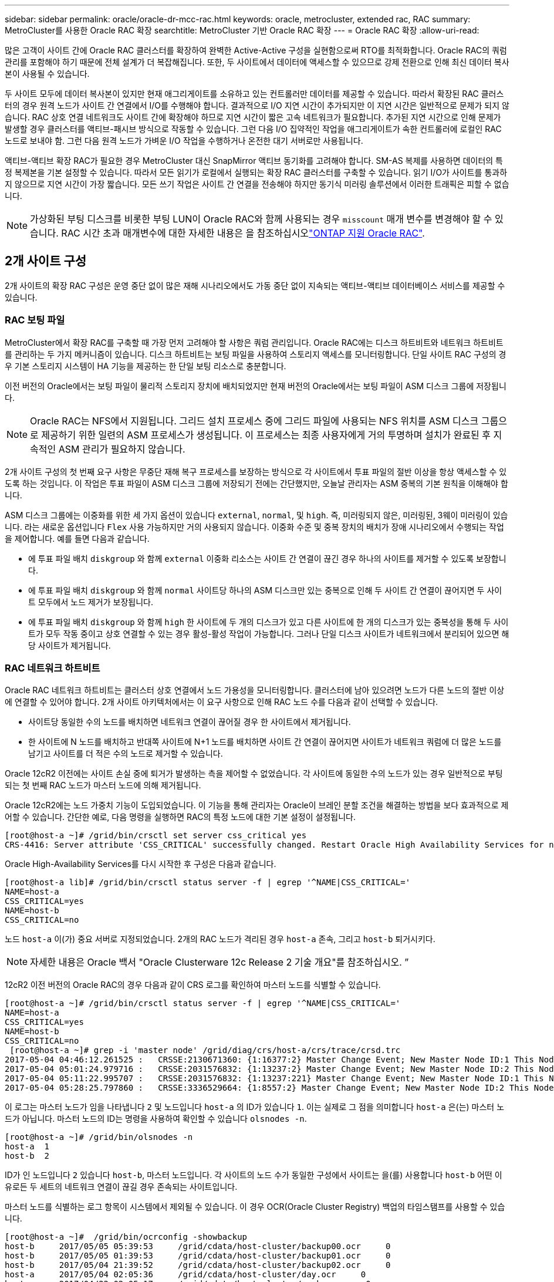 ---
sidebar: sidebar 
permalink: oracle/oracle-dr-mcc-rac.html 
keywords: oracle, metrocluster, extended rac, RAC 
summary: MetroCluster를 사용한 Oracle RAC 확장 
searchtitle: MetroCluster 기반 Oracle RAC 확장 
---
= Oracle RAC 확장
:allow-uri-read: 


[role="lead"]
많은 고객이 사이트 간에 Oracle RAC 클러스터를 확장하여 완벽한 Active-Active 구성을 실현함으로써 RTO를 최적화합니다. Oracle RAC의 쿼럼 관리를 포함해야 하기 때문에 전체 설계가 더 복잡해집니다. 또한, 두 사이트에서 데이터에 액세스할 수 있으므로 강제 전환으로 인해 최신 데이터 복사본이 사용될 수 있습니다.

두 사이트 모두에 데이터 복사본이 있지만 현재 애그리게이트를 소유하고 있는 컨트롤러만 데이터를 제공할 수 있습니다. 따라서 확장된 RAC 클러스터의 경우 원격 노드가 사이트 간 연결에서 I/O를 수행해야 합니다. 결과적으로 I/O 지연 시간이 추가되지만 이 지연 시간은 일반적으로 문제가 되지 않습니다. RAC 상호 연결 네트워크도 사이트 간에 확장해야 하므로 지연 시간이 짧은 고속 네트워크가 필요합니다. 추가된 지연 시간으로 인해 문제가 발생할 경우 클러스터를 액티브-패시브 방식으로 작동할 수 있습니다. 그런 다음 I/O 집약적인 작업을 애그리게이트가 속한 컨트롤러에 로컬인 RAC 노드로 보내야 함. 그런 다음 원격 노드가 가벼운 I/O 작업을 수행하거나 온전한 대기 서버로만 사용됩니다.

액티브-액티브 확장 RAC가 필요한 경우 MetroCluster 대신 SnapMirror 액티브 동기화를 고려해야 합니다. SM-AS 복제를 사용하면 데이터의 특정 복제본을 기본 설정할 수 있습니다. 따라서 모든 읽기가 로컬에서 실행되는 확장 RAC 클러스터를 구축할 수 있습니다. 읽기 I/O가 사이트를 통과하지 않으므로 지연 시간이 가장 짧습니다. 모든 쓰기 작업은 사이트 간 연결을 전송해야 하지만 동기식 미러링 솔루션에서 이러한 트래픽은 피할 수 없습니다.


NOTE: 가상화된 부팅 디스크를 비롯한 부팅 LUN이 Oracle RAC와 함께 사용되는 경우 `misscount` 매개 변수를 변경해야 할 수 있습니다. RAC 시간 초과 매개변수에 대한 자세한 내용은 을 참조하십시오link:oracle-app-config-rac.html["ONTAP 지원 Oracle RAC"].



== 2개 사이트 구성

2개 사이트의 확장 RAC 구성은 운영 중단 없이 많은 재해 시나리오에서도 가동 중단 없이 지속되는 액티브-액티브 데이터베이스 서비스를 제공할 수 있습니다.



=== RAC 보팅 파일

MetroCluster에서 확장 RAC를 구축할 때 가장 먼저 고려해야 할 사항은 쿼럼 관리입니다. Oracle RAC에는 디스크 하트비트와 네트워크 하트비트를 관리하는 두 가지 메커니즘이 있습니다. 디스크 하트비트는 보팅 파일을 사용하여 스토리지 액세스를 모니터링합니다. 단일 사이트 RAC 구성의 경우 기본 스토리지 시스템이 HA 기능을 제공하는 한 단일 보팅 리소스로 충분합니다.

이전 버전의 Oracle에서는 보팅 파일이 물리적 스토리지 장치에 배치되었지만 현재 버전의 Oracle에서는 보팅 파일이 ASM 디스크 그룹에 저장됩니다.


NOTE: Oracle RAC는 NFS에서 지원됩니다. 그리드 설치 프로세스 중에 그리드 파일에 사용되는 NFS 위치를 ASM 디스크 그룹으로 제공하기 위한 일련의 ASM 프로세스가 생성됩니다. 이 프로세스는 최종 사용자에게 거의 투명하며 설치가 완료된 후 지속적인 ASM 관리가 필요하지 않습니다.

2개 사이트 구성의 첫 번째 요구 사항은 무중단 재해 복구 프로세스를 보장하는 방식으로 각 사이트에서 투표 파일의 절반 이상을 항상 액세스할 수 있도록 하는 것입니다. 이 작업은 투표 파일이 ASM 디스크 그룹에 저장되기 전에는 간단했지만, 오늘날 관리자는 ASM 중복의 기본 원칙을 이해해야 합니다.

ASM 디스크 그룹에는 이중화를 위한 세 가지 옵션이 있습니다 `external`, `normal`, 및 `high`. 즉, 미러링되지 않은, 미러링된, 3웨이 미러링이 있습니다. 라는 새로운 옵션입니다 `Flex` 사용 가능하지만 거의 사용되지 않습니다. 이중화 수준 및 중복 장치의 배치가 장애 시나리오에서 수행되는 작업을 제어합니다. 예를 들면 다음과 같습니다.

* 에 투표 파일 배치 `diskgroup` 와 함께 `external` 이중화 리소스는 사이트 간 연결이 끊긴 경우 하나의 사이트를 제거할 수 있도록 보장합니다.
* 에 투표 파일 배치 `diskgroup` 와 함께 `normal` 사이트당 하나의 ASM 디스크만 있는 중복으로 인해 두 사이트 간 연결이 끊어지면 두 사이트 모두에서 노드 제거가 보장됩니다.
* 에 투표 파일 배치 `diskgroup` 와 함께 `high` 한 사이트에 두 개의 디스크가 있고 다른 사이트에 한 개의 디스크가 있는 중복성을 통해 두 사이트가 모두 작동 중이고 상호 연결할 수 있는 경우 활성-활성 작업이 가능합니다. 그러나 단일 디스크 사이트가 네트워크에서 분리되어 있으면 해당 사이트가 제거됩니다.




=== RAC 네트워크 하트비트

Oracle RAC 네트워크 하트비트는 클러스터 상호 연결에서 노드 가용성을 모니터링합니다. 클러스터에 남아 있으려면 노드가 다른 노드의 절반 이상에 연결할 수 있어야 합니다. 2개 사이트 아키텍처에서는 이 요구 사항으로 인해 RAC 노드 수를 다음과 같이 선택할 수 있습니다.

* 사이트당 동일한 수의 노드를 배치하면 네트워크 연결이 끊어질 경우 한 사이트에서 제거됩니다.
* 한 사이트에 N 노드를 배치하고 반대쪽 사이트에 N+1 노드를 배치하면 사이트 간 연결이 끊어지면 사이트가 네트워크 쿼럼에 더 많은 노드를 남기고 사이트를 더 적은 수의 노드로 제거할 수 있습니다.


Oracle 12cR2 이전에는 사이트 손실 중에 퇴거가 발생하는 측을 제어할 수 없었습니다. 각 사이트에 동일한 수의 노드가 있는 경우 일반적으로 부팅되는 첫 번째 RAC 노드가 마스터 노드에 의해 제거됩니다.

Oracle 12cR2에는 노드 가중치 기능이 도입되었습니다. 이 기능을 통해 관리자는 Oracle이 브레인 분할 조건을 해결하는 방법을 보다 효과적으로 제어할 수 있습니다. 간단한 예로, 다음 명령을 실행하면 RAC의 특정 노드에 대한 기본 설정이 설정됩니다.

....
[root@host-a ~]# /grid/bin/crsctl set server css_critical yes
CRS-4416: Server attribute 'CSS_CRITICAL' successfully changed. Restart Oracle High Availability Services for new value to take effect.
....
Oracle High-Availability Services를 다시 시작한 후 구성은 다음과 같습니다.

....
[root@host-a lib]# /grid/bin/crsctl status server -f | egrep '^NAME|CSS_CRITICAL='
NAME=host-a
CSS_CRITICAL=yes
NAME=host-b
CSS_CRITICAL=no
....
노드 `host-a` 이(가) 중요 서버로 지정되었습니다. 2개의 RAC 노드가 격리된 경우 `host-a` 존속, 그리고 `host-b` 퇴거시키다.


NOTE: 자세한 내용은 Oracle 백서 "Oracle Clusterware 12c Release 2 기술 개요"를 참조하십시오. ”

12cR2 이전 버전의 Oracle RAC의 경우 다음과 같이 CRS 로그를 확인하여 마스터 노드를 식별할 수 있습니다.

....
[root@host-a ~]# /grid/bin/crsctl status server -f | egrep '^NAME|CSS_CRITICAL='
NAME=host-a
CSS_CRITICAL=yes
NAME=host-b
CSS_CRITICAL=no
 [root@host-a ~]# grep -i 'master node' /grid/diag/crs/host-a/crs/trace/crsd.trc
2017-05-04 04:46:12.261525 :   CRSSE:2130671360: {1:16377:2} Master Change Event; New Master Node ID:1 This Node's ID:1
2017-05-04 05:01:24.979716 :   CRSSE:2031576832: {1:13237:2} Master Change Event; New Master Node ID:2 This Node's ID:1
2017-05-04 05:11:22.995707 :   CRSSE:2031576832: {1:13237:221} Master Change Event; New Master Node ID:1 This Node's ID:1
2017-05-04 05:28:25.797860 :   CRSSE:3336529664: {1:8557:2} Master Change Event; New Master Node ID:2 This Node's ID:1
....
이 로그는 마스터 노드가 임을 나타냅니다 `2` 및 노드입니다 `host-a` 의 ID가 있습니다 `1`. 이는 실제로 그 점을 의미합니다 `host-a` 은(는) 마스터 노드가 아닙니다. 마스터 노드의 ID는 명령을 사용하여 확인할 수 있습니다 `olsnodes -n`.

....
[root@host-a ~]# /grid/bin/olsnodes -n
host-a  1
host-b  2
....
ID가 인 노드입니다 `2` 있습니다 `host-b`, 마스터 노드입니다. 각 사이트의 노드 수가 동일한 구성에서 사이트는 을(를) 사용합니다 `host-b` 어떤 이유로든 두 세트의 네트워크 연결이 끊길 경우 존속되는 사이트입니다.

마스터 노드를 식별하는 로그 항목이 시스템에서 제외될 수 있습니다. 이 경우 OCR(Oracle Cluster Registry) 백업의 타임스탬프를 사용할 수 있습니다.

....
[root@host-a ~]#  /grid/bin/ocrconfig -showbackup
host-b     2017/05/05 05:39:53     /grid/cdata/host-cluster/backup00.ocr     0
host-b     2017/05/05 01:39:53     /grid/cdata/host-cluster/backup01.ocr     0
host-b     2017/05/04 21:39:52     /grid/cdata/host-cluster/backup02.ocr     0
host-a     2017/05/04 02:05:36     /grid/cdata/host-cluster/day.ocr     0
host-a     2017/04/22 02:05:17     /grid/cdata/host-cluster/week.ocr     0
....
이 예는 마스터 노드가 임을 보여 줍니다 `host-b`. 또한 에서 마스터 노드가 변경되었음을 나타냅니다 `host-a` 를 선택합니다 `host-b` 5월 4일 2시 5분에서 21시 39분 사이. 이 마스터 노드를 식별하는 방법은 이전 OCR 백업 이후 마스터 노드가 변경될 수 있기 때문에 CRS 로그도 확인한 경우에만 사용하는 것이 안전합니다. 이 변경 사항이 발생한 경우 OCR 로그에 표시됩니다.

대부분의 고객은 전체 환경과 각 사이트에서 동일한 수의 RAC 노드를 서비스하는 단일 보팅 디스크 그룹을 선택합니다. 디스크 그룹은 데이터베이스가 포함된 사이트에 배치해야 합니다. 그 결과, 연결이 끊어지면 원격 사이트에서 제거됩니다. 원격 사이트에는 더 이상 쿼럼이 없고 데이터베이스 파일에 액세스할 수 없지만 로컬 사이트는 평소와 같이 계속 실행됩니다. 연결이 복원되면 원격 인스턴스를 다시 온라인 상태로 만들 수 있습니다.

재해가 발생할 경우 데이터베이스 파일과 보팅 디스크 그룹을 정상 사이트에서 온라인으로 전환하기 위해 전환을 수행해야 합니다. AUSO가 재해에 의해 전환을 트리거할 경우 클러스터가 동기화하고 스토리지 리소스가 정상적으로 온라인 상태가 되기 때문에 NVFAIL이 트리거되지 않습니다. AUSO는 매우 빠른 작동이며, 이전에 완료되어야 합니다 `disktimeout` 기간이 만료됩니다.

사이트는 두 곳밖에 없기 때문에 자동화된 외부 티브레이킹 소프트웨어를 사용할 수 없으며, 이는 강제 전환이 수동 작업이어야 한다는 것을 의미합니다.



== 3개 사이트 구성

확장된 RAC 클러스터는 3개의 사이트로 훨씬 더 쉽게 설계할 수 있습니다. MetroCluster 시스템의 절반을 호스팅하는 두 사이트도 데이터베이스 워크로드를 지원하고, 세 번째 사이트는 데이터베이스와 MetroCluster 시스템을 위한 Tiebreaker 역할을 합니다. Oracle Tiebreaker 구성은 세 번째 사이트에 투표하는 데 사용되는 ASM 디스크 그룹의 구성원을 배치하는 것만큼 간단할 수 있으며, RAC 클러스터에 홀수 노드 수가 있는지 확인하기 위해 세 번째 사이트에 운영 인스턴스를 포함할 수도 있습니다.


NOTE: 확장 RAC 구성에서 NFS를 사용하는 방법에 대한 중요한 정보는 "쿼럼 장애 그룹"에 관한 Oracle 설명서를 참조하십시오. 요약하면, 쿼럼 리소스를 호스팅하는 세 번째 사이트에 대한 연결이 끊겨 기본 Oracle 서버 또는 Oracle RAC 프로세스가 중단되지 않도록 소프트 옵션을 포함하도록 NFS 마운트 옵션을 수정해야 할 수 있습니다.

